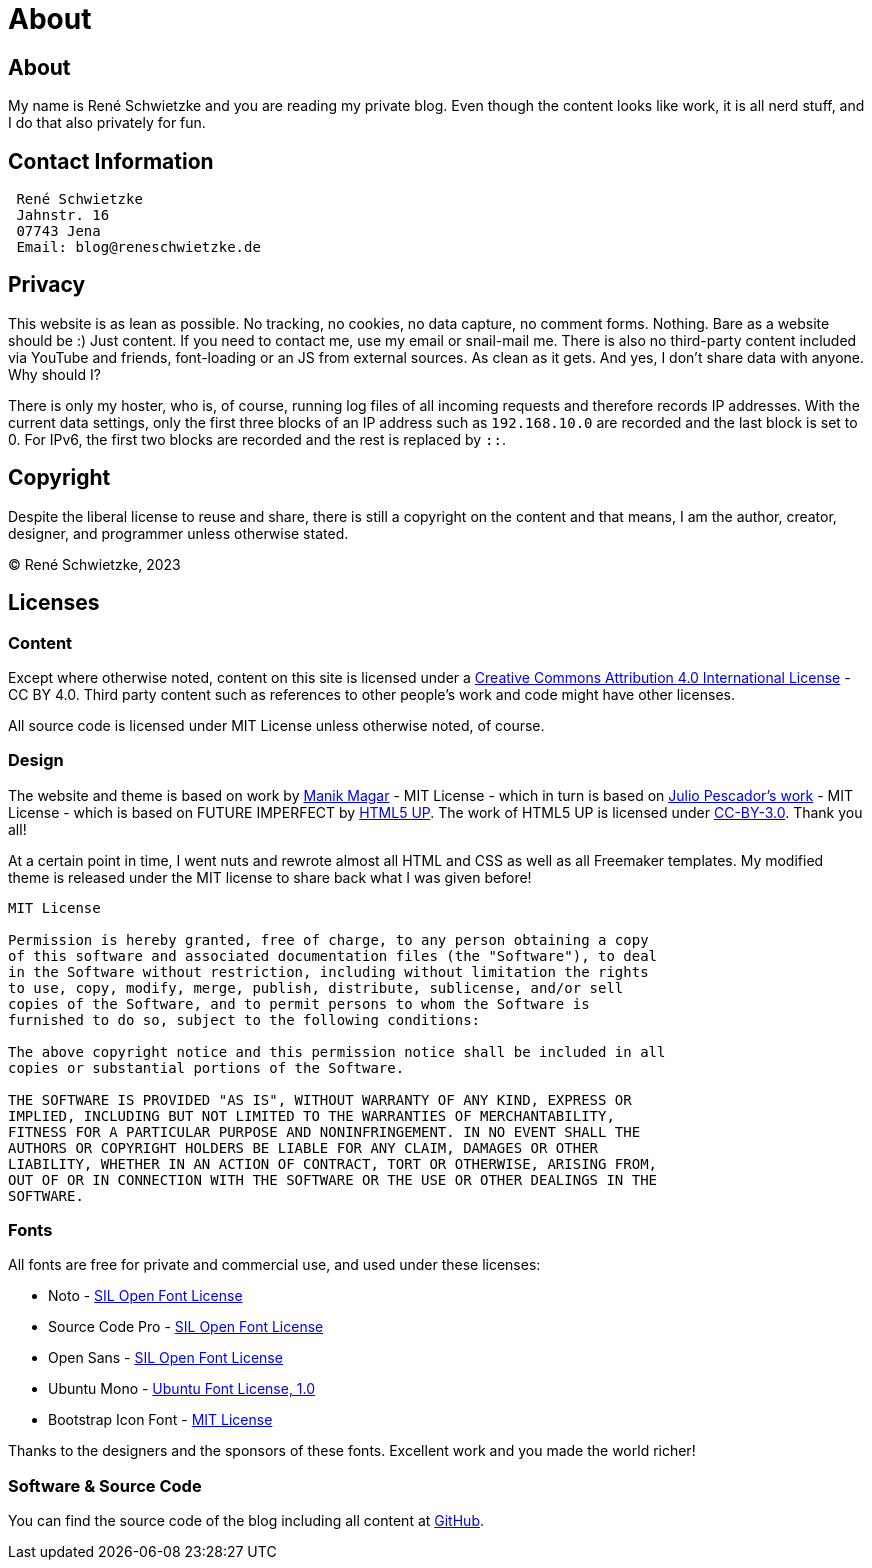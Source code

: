 = About
:jbake-last_updated: 2022-12-29
:jbake-author: René Schwietzke
:jbake-type: page
:jbake-status: published
:jbake-tags: about, contact, privacy
:description: This is just the normal regulatory void we have to fill.
:idprefix: about

[.hide]
== About
My name is René Schwietzke and you are reading my private blog. Even though the content looks like work, it is all nerd stuff, and I do that also privately for fun.

== Contact Information

----
 René Schwietzke
 Jahnstr. 16
 07743 Jena
 Email: blog@reneschwietzke.de
----

== Privacy
This website is as lean as possible. No tracking, no cookies, no data capture, no comment forms. Nothing. Bare as a website should be :) Just content. If you need to contact me, use my email or snail-mail me. There is also no third-party content included via YouTube and friends, font-loading or an JS from external sources. As clean as it gets. And yes, I don't share data with anyone. Why should I?

There is only my hoster, who is, of course, running log files of all incoming requests and therefore records IP addresses. With the current data settings, only the first three blocks of an IP address such as `192.168.10.0` are recorded and the last block is set to 0. For IPv6, the first two blocks are recorded and the rest is replaced by `::`.

== Copyright
Despite the liberal license to reuse and share, there is still a copyright on the content and that means, I am the author, creator, designer, and programmer unless otherwise stated.

(C) René Schwietzke, 2023

== Licenses

=== Content
Except where otherwise noted, content on this site is licensed under a http://creativecommons.org/licenses/by/4.0/[Creative Commons Attribution 4.0 International License] - CC BY 4.0. Third party content such as references to other people's work and code might have other licenses.

All source code is licensed under MIT License unless otherwise noted, of course.

=== Design
The website and theme is based on work by https://github.com/manikmagar/jbake-future-imperfect-template[Manik Magar] - MIT License - which in turn is based on https://github.com/jpescador/hugo-future-imperfect[Julio Pescador's work] - MIT License - which is based on FUTURE IMPERFECT by https://html5up.net/future-imperfect[HTML5 UP]. The work of HTML5 UP is licensed under https://html5up.net/license[CC-BY-3.0]. Thank you all!

At a certain point in time, I went nuts and rewrote almost all HTML and CSS as well as all Freemaker templates. My modified theme is released under the MIT license to share back what I was given before!

```
MIT License

Permission is hereby granted, free of charge, to any person obtaining a copy
of this software and associated documentation files (the "Software"), to deal
in the Software without restriction, including without limitation the rights
to use, copy, modify, merge, publish, distribute, sublicense, and/or sell
copies of the Software, and to permit persons to whom the Software is
furnished to do so, subject to the following conditions:

The above copyright notice and this permission notice shall be included in all
copies or substantial portions of the Software.

THE SOFTWARE IS PROVIDED "AS IS", WITHOUT WARRANTY OF ANY KIND, EXPRESS OR
IMPLIED, INCLUDING BUT NOT LIMITED TO THE WARRANTIES OF MERCHANTABILITY,
FITNESS FOR A PARTICULAR PURPOSE AND NONINFRINGEMENT. IN NO EVENT SHALL THE
AUTHORS OR COPYRIGHT HOLDERS BE LIABLE FOR ANY CLAIM, DAMAGES OR OTHER
LIABILITY, WHETHER IN AN ACTION OF CONTRACT, TORT OR OTHERWISE, ARISING FROM,
OUT OF OR IN CONNECTION WITH THE SOFTWARE OR THE USE OR OTHER DEALINGS IN THE
SOFTWARE.
```

=== Fonts
All fonts are free for private and commercial use, and used under these licenses:

* Noto - http://scripts.sil.org/cms/scripts/page.php?site_id=nrsi&id=OFL[SIL Open Font License]
* Source Code Pro - http://scripts.sil.org/cms/scripts/page.php?site_id=nrsi&id=OFL[SIL Open Font License]
* Open Sans - http://scripts.sil.org/cms/scripts/page.php?site_id=nrsi&id=OFL[SIL Open Font License]
* Ubuntu Mono - http://font.ubuntu.com/ufl/[Ubuntu Font License, 1.0]
* Bootstrap Icon Font - https://opensource.org/licenses/MIT[MIT License]

Thanks to the designers and the sponsors of these fonts. Excellent work and you made the world richer!

=== Software & Source Code
You can find the source code of the blog including all content at https://github.com/rschwietzke/performance-blog[GitHub].
